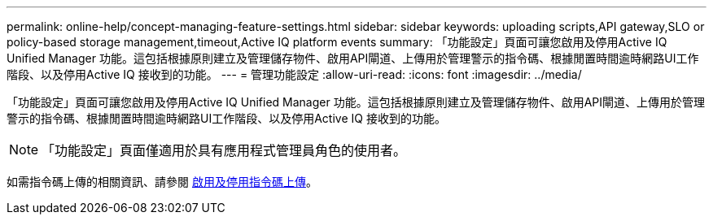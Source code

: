 ---
permalink: online-help/concept-managing-feature-settings.html 
sidebar: sidebar 
keywords: uploading scripts,API gateway,SLO or policy-based storage management,timeout,Active IQ platform events 
summary: 「功能設定」頁面可讓您啟用及停用Active IQ Unified Manager 功能。這包括根據原則建立及管理儲存物件、啟用API閘道、上傳用於管理警示的指令碼、根據閒置時間逾時網路UI工作階段、以及停用Active IQ 接收到的功能。 
---
= 管理功能設定
:allow-uri-read: 
:icons: font
:imagesdir: ../media/


[role="lead"]
「功能設定」頁面可讓您啟用及停用Active IQ Unified Manager 功能。這包括根據原則建立及管理儲存物件、啟用API閘道、上傳用於管理警示的指令碼、根據閒置時間逾時網路UI工作階段、以及停用Active IQ 接收到的功能。

[NOTE]
====
「功能設定」頁面僅適用於具有應用程式管理員角色的使用者。

====
如需指令碼上傳的相關資訊、請參閱 xref:task-enabling-and-disabling-the-ability-to-upload-scripts.adoc[啟用及停用指令碼上傳]。
